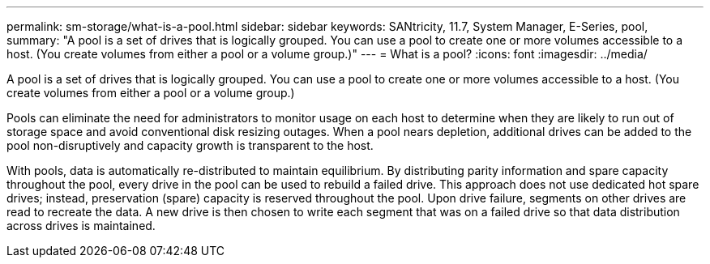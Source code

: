 ---
permalink: sm-storage/what-is-a-pool.html
sidebar: sidebar
keywords: SANtricity, 11.7, System Manager, E-Series, pool,
summary: "A pool is a set of drives that is logically grouped. You can use a pool to create one or more volumes accessible to a host. (You create volumes from either a pool or a volume group.)"
---
= What is a pool?
:icons: font
:imagesdir: ../media/

[.lead]
A pool is a set of drives that is logically grouped. You can use a pool to create one or more volumes accessible to a host. (You create volumes from either a pool or a volume group.)

Pools can eliminate the need for administrators to monitor usage on each host to determine when they are likely to run out of storage space and avoid conventional disk resizing outages. When a pool nears depletion, additional drives can be added to the pool non-disruptively and capacity growth is transparent to the host.

With pools, data is automatically re-distributed to maintain equilibrium. By distributing parity information and spare capacity throughout the pool, every drive in the pool can be used to rebuild a failed drive. This approach does not use dedicated hot spare drives; instead, preservation (spare) capacity is reserved throughout the pool. Upon drive failure, segments on other drives are read to recreate the data. A new drive is then chosen to write each segment that was on a failed drive so that data distribution across drives is maintained.
